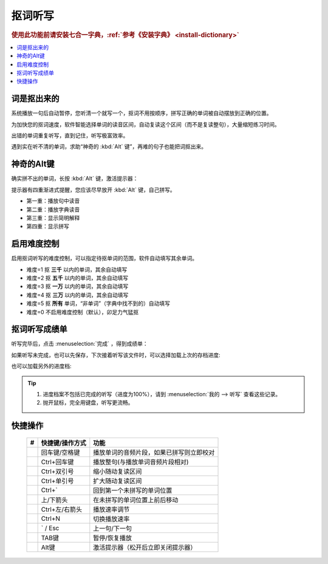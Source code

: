 ========
抠词听写
========

.. rubric:: 使用此功能前请安装七合一字典，:ref:`参考《安装字典》 <install-dictionary>`

.. contents:: :local:

词是抠出来的
============

系统播放一句后自动暂停，您听清一个就写一个，抠词不用按顺序，拼写正确的单词被自动摆放到正确的位置。

为加快您的抠词速度，软件智能选择单词的读音区间，自动复读这个区间（而不是复读整句），大量缩短练习时间。

出错的单词重复听写，直到记住，听写极富效率。

遇到实在听不清的单词，求助“神奇的 :kbd:`Alt` 键”，再难的句子也能把词抠出来。

.. image:: /images/dictation-word-overview.png


神奇的Alt键
==============
确实拼不出的单词，长按 :kbd:`Alt` 键，激活提示器：

提示器有四重渐进式提醒，您应该尽早放开 :kbd:`Alt` 键，自己拼写。

* 第一重：播放句中读音
* 第二重：播放字典读音
* 第三重：显示简明解释
* 第四重：显示拼写


启用难度控制
================

启用抠词听写的难度控制，可以指定待抠单词的范围，软件自动填写其余单词。

* 难度=1 抠 **三千** 以内的单词，其余自动填写
* 难度=2 抠 **五千** 以内的单词，其余自动填写
* 难度=3 抠 **一万** 以内的单词，其余自动填写
* 难度=4 抠 **三万** 以内的单词，其余自动填写
* 难度=5 抠 **所有** 单词，“非单词”（字典中找不到的）自动填写
* 难度=0 不启用难度控制（默认），卯足力气猛抠

抠词听写成绩单
========================
听写完毕后，点击 :menuselection:`完成` ，得到成绩单：

.. image:: /images/dictation-word-report.png

如果听写未完成，也可以先保存，下次接着听写该文件时，可以选择加载上次的存档进度:

.. image:: /images/dictation-load-last-state.png

也可以加载另外的进度档:

.. image:: /images/dictation-load-state.png

.. tip:: 
  1. 进度档案不包括已完成的听写（进度为100%），请到 :menuselection:`我的 --> 听写` 查看这些记录。
  2. 抛开鼠标，完全用键盘，听写更流畅。


快捷操作
========

  +----+------------------------+-------------------------------------------------------------------+
  | #  | 快捷键/操作方式        | 功能                                                              |
  +====+========================+===================================================================+
  |    | 回车键/空格键          | 播放单词的音频片段，如果已拼写则立即校对                          |
  +----+------------------------+-------------------------------------------------------------------+
  |    | Ctrl+回车键            | 播放整句(与播放单词音频片段相对)                                  |
  +----+------------------------+-------------------------------------------------------------------+
  |    | Ctrl+双引号            | 缩小随动复读区间                                                  |
  +----+------------------------+-------------------------------------------------------------------+
  |    | Ctrl+单引号            | 扩大随动复读区间                                                  |
  +----+------------------------+-------------------------------------------------------------------+
  |    | Ctrl+`                 | 回到第一个未拼写的单词位置                                        |
  +----+------------------------+-------------------------------------------------------------------+
  |    | 上/下箭头              | 在未拼写的单词位置上前后移动                                      |
  +----+------------------------+-------------------------------------------------------------------+
  |    | Ctrl+左/右箭头         | 播放速率调节                                                      |
  +----+------------------------+-------------------------------------------------------------------+
  |    | Ctrl+N                 | 切换播放速率                                                      |
  +----+------------------------+-------------------------------------------------------------------+
  |    | ` / Esc                | 上一句/下一句                                                     |
  +----+------------------------+-------------------------------------------------------------------+
  |    | TAB键                  | 暂停/恢复播放                                                     |
  +----+------------------------+-------------------------------------------------------------------+
  |    | Alt键                  | 激活提示器（松开后立即关闭提示器）                                |
  +----+------------------------+-------------------------------------------------------------------+

